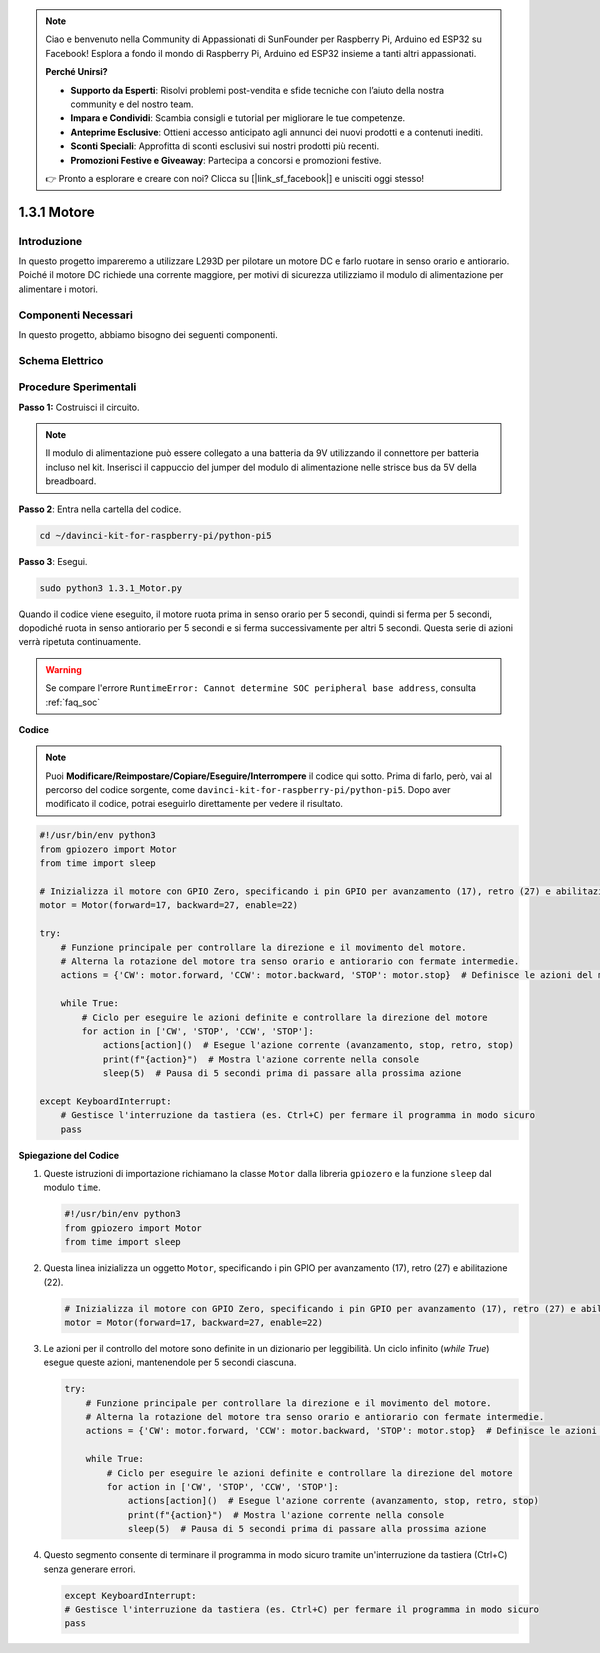 .. note::

    Ciao e benvenuto nella Community di Appassionati di SunFounder per Raspberry Pi, Arduino ed ESP32 su Facebook! Esplora a fondo il mondo di Raspberry Pi, Arduino ed ESP32 insieme a tanti altri appassionati.

    **Perché Unirsi?**

    - **Supporto da Esperti**: Risolvi problemi post-vendita e sfide tecniche con l’aiuto della nostra community e del nostro team.
    - **Impara e Condividi**: Scambia consigli e tutorial per migliorare le tue competenze.
    - **Anteprime Esclusive**: Ottieni accesso anticipato agli annunci dei nuovi prodotti e a contenuti inediti.
    - **Sconti Speciali**: Approfitta di sconti esclusivi sui nostri prodotti più recenti.
    - **Promozioni Festive e Giveaway**: Partecipa a concorsi e promozioni festive.

    👉 Pronto a esplorare e creare con noi? Clicca su [|link_sf_facebook|] e unisciti oggi stesso!

.. _1.3.1_py_pi5:

1.3.1 Motore
=============

Introduzione
-----------------

In questo progetto impareremo a utilizzare L293D per pilotare un motore DC e farlo ruotare in senso orario e antiorario. Poiché il motore DC richiede una corrente maggiore, per motivi di sicurezza utilizziamo il modulo di alimentazione per alimentare i motori.

Componenti Necessari
------------------------------

In questo progetto, abbiamo bisogno dei seguenti componenti.

.. image:: ../python_pi5/img/1.3.1_motor_list.png



Schema Elettrico
------------------

.. image:: ../python_pi5/img/1.3.1_motor_schematic.png


Procedure Sperimentali
---------------------------

**Passo 1:** Costruisci il circuito.

.. image:: ../python_pi5/img/1.3.1_motor_circuit.png

.. note::
    Il modulo di alimentazione può essere collegato a una batteria da 9V utilizzando il connettore per batteria incluso nel kit. Inserisci il cappuccio del jumper del modulo di alimentazione nelle strisce bus da 5V della breadboard.

.. image:: ../python_pi5/img/1.3.1_motor_battery.jpeg

**Passo 2**: Entra nella cartella del codice.

.. raw:: html

   <run></run>

.. code-block::

    cd ~/davinci-kit-for-raspberry-pi/python-pi5

**Passo 3**: Esegui.

.. raw:: html

   <run></run>

.. code-block::

    sudo python3 1.3.1_Motor.py

Quando il codice viene eseguito, il motore ruota prima in senso orario per 5 secondi, quindi si ferma per 5 secondi, dopodiché ruota in senso antiorario per 5 secondi e si ferma successivamente per altri 5 secondi. Questa serie di azioni verrà ripetuta continuamente.

.. warning::

    Se compare l'errore ``RuntimeError: Cannot determine SOC peripheral base address``, consulta :ref:`faq_soc` 

**Codice**

.. note::

    Puoi **Modificare/Reimpostare/Copiare/Eseguire/Interrompere** il codice qui sotto. Prima di farlo, però, vai al percorso del codice sorgente, come ``davinci-kit-for-raspberry-pi/python-pi5``. Dopo aver modificato il codice, potrai eseguirlo direttamente per vedere il risultato.


.. raw:: html

    <run></run>

.. code-block:: python

   #!/usr/bin/env python3
   from gpiozero import Motor
   from time import sleep

   # Inizializza il motore con GPIO Zero, specificando i pin GPIO per avanzamento (17), retro (27) e abilitazione (22)
   motor = Motor(forward=17, backward=27, enable=22)

   try:
       # Funzione principale per controllare la direzione e il movimento del motore.
       # Alterna la rotazione del motore tra senso orario e antiorario con fermate intermedie.
       actions = {'CW': motor.forward, 'CCW': motor.backward, 'STOP': motor.stop}  # Definisce le azioni del motore per leggibilità
       
       while True:
           # Ciclo per eseguire le azioni definite e controllare la direzione del motore
           for action in ['CW', 'STOP', 'CCW', 'STOP']:
               actions[action]()  # Esegue l'azione corrente (avanzamento, stop, retro, stop)
               print(f"{action}")  # Mostra l'azione corrente nella console
               sleep(5)  # Pausa di 5 secondi prima di passare alla prossima azione

   except KeyboardInterrupt:
       # Gestisce l'interruzione da tastiera (es. Ctrl+C) per fermare il programma in modo sicuro
       pass


**Spiegazione del Codice**

#. Queste istruzioni di importazione richiamano la classe ``Motor`` dalla libreria ``gpiozero`` e la funzione ``sleep`` dal modulo ``time``.
    
   .. code-block:: python  

       #!/usr/bin/env python3
       from gpiozero import Motor
       from time import sleep
      

#. Questa linea inizializza un oggetto ``Motor``, specificando i pin GPIO per avanzamento (17), retro (27) e abilitazione (22).
    
   .. code-block:: python
       
       # Inizializza il motore con GPIO Zero, specificando i pin GPIO per avanzamento (17), retro (27) e abilitazione (22)
       motor = Motor(forward=17, backward=27, enable=22)
      

#. Le azioni per il controllo del motore sono definite in un dizionario per leggibilità. Un ciclo infinito (`while True`) esegue queste azioni, mantenendole per 5 secondi ciascuna.
    
   .. code-block:: python
       
       try:
           # Funzione principale per controllare la direzione e il movimento del motore.
           # Alterna la rotazione del motore tra senso orario e antiorario con fermate intermedie.
           actions = {'CW': motor.forward, 'CCW': motor.backward, 'STOP': motor.stop}  # Definisce le azioni del motore per leggibilità
           
           while True:
               # Ciclo per eseguire le azioni definite e controllare la direzione del motore
               for action in ['CW', 'STOP', 'CCW', 'STOP']:
                   actions[action]()  # Esegue l'azione corrente (avanzamento, stop, retro, stop)
                   print(f"{action}")  # Mostra l'azione corrente nella console
                   sleep(5)  # Pausa di 5 secondi prima di passare alla prossima azione
      

#. Questo segmento consente di terminare il programma in modo sicuro tramite un'interruzione da tastiera (Ctrl+C) senza generare errori.
    
   .. code-block:: python
       
       except KeyboardInterrupt:
       # Gestisce l'interruzione da tastiera (es. Ctrl+C) per fermare il programma in modo sicuro
       pass
      


